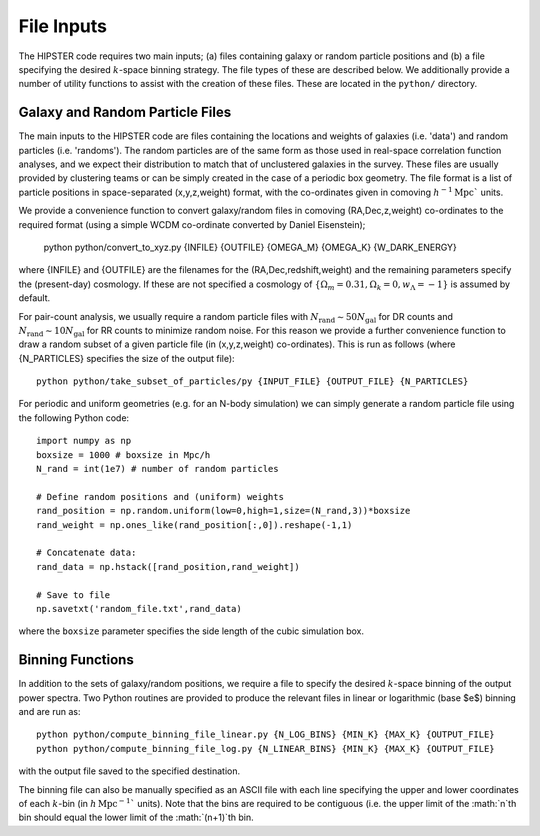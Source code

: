 File Inputs
============

The HIPSTER code requires two main inputs; (a) files containing galaxy or random particle positions and (b) a file specifying the desired :math:`k`-space binning strategy. The file types of these are described below. We additionally provide a number of utility functions to assist with the creation of these files. These are located in the ``python/`` directory.

.. _particle_file_inputs

Galaxy and Random Particle Files
---------------------------------

The main inputs to the HIPSTER code are files containing the locations and weights of galaxies (i.e. 'data') and random particles (i.e. 'randoms'). The random particles are of the same form as those used in real-space correlation function analyses, and we expect their distribution to match that of unclustered galaxies in the survey. These files are usually provided by clustering teams or can be simply created in the case of a periodic box geometry. The file format is a list of particle positions in space-separated (x,y,z,weight) format, with the co-ordinates given in comoving :math:`h^{-1}\mathrm{Mpc}`` units.

We provide a convenience function to convert galaxy/random files in comoving (RA,Dec,z,weight) co-ordinates to the required format (using a simple WCDM co-ordinate converted by Daniel Eisenstein);

    python python/convert_to_xyz.py {INFILE} {OUTFILE} {OMEGA_M} {OMEGA_K} {W_DARK_ENERGY}

where {INFILE} and {OUTFILE} are the filenames for the (RA,Dec,redshift,weight) and the remaining parameters specify the (present-day) cosmology. If these are not specified a cosmology of :math:`\{\Omega_m = 0.31,\Omega_k = 0,w_\Lambda = -1\}` is assumed by default.

For pair-count analysis, we usually require a random particle files with :math:`N_\mathrm{rand}\sim 50N_\mathrm{gal}` for DR counts and :math:`N_\mathrm{rand}\sim 10N_\mathrm{gal}` for RR counts to minimize random noise. For this reason we provide a further convenience function to draw a random subset of a given particle file (in (x,y,z,weight) co-ordinates). This is run as follows (where {N_PARTICLES} specifies the size of the output file)::

    python python/take_subset_of_particles/py {INPUT_FILE} {OUTPUT_FILE} {N_PARTICLES}

For periodic and uniform geometries (e.g. for an N-body simulation) we can simply generate a random particle file using the following Python code::

    import numpy as np
    boxsize = 1000 # boxsize in Mpc/h
    N_rand = int(1e7) # number of random particles

    # Define random positions and (uniform) weights
    rand_position = np.random.uniform(low=0,high=1,size=(N_rand,3))*boxsize
    rand_weight = np.ones_like(rand_position[:,0]).reshape(-1,1)

    # Concatenate data:
    rand_data = np.hstack([rand_position,rand_weight])

    # Save to file
    np.savetxt('random_file.txt',rand_data)

where the ``boxsize`` parameter specifies the side length of the cubic simulation box.

.. _binning_function_input

Binning Functions
------------------

In addition to the sets of galaxy/random positions, we require a file to specify the desired :math:`k`-space binning of the output power spectra. Two Python routines are provided to produce the relevant files in linear or logarithmic (base $e$) binning and are run as::

        python python/compute_binning_file_linear.py {N_LOG_BINS} {MIN_K} {MAX_K} {OUTPUT_FILE}
        python python/compute_binning_file_log.py {N_LINEAR_BINS} {MIN_K} {MAX_K} {OUTPUT_FILE}

with the output file saved to the specified destination.

The binning file can also be manually specified as an ASCII file with each line specifying the upper and lower coordinates of each :math:`k`-bin (in :math:`h\,\mathrm{Mpc}^{-1}`` units). Note that the bins are required to be contiguous (i.e. the upper limit of the :math:`n`th bin should equal the lower limit of the :math:`(n+1)`th bin.
